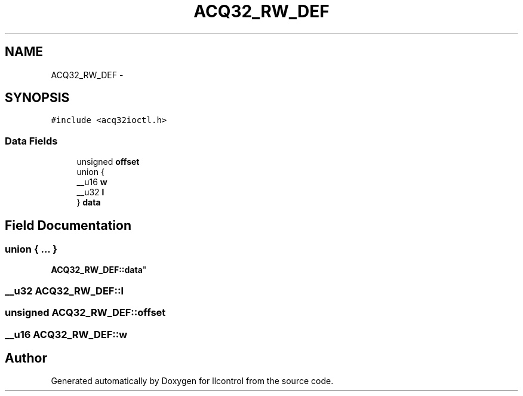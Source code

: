 .TH "ACQ32_RW_DEF" 3 "1 Dec 2005" "llcontrol" \" -*- nroff -*-
.ad l
.nh
.SH NAME
ACQ32_RW_DEF \- 
.SH SYNOPSIS
.br
.PP
\fC#include <acq32ioctl.h>\fP
.PP
.SS "Data Fields"

.in +1c
.ti -1c
.RI "unsigned \fBoffset\fP"
.br
.ti -1c
.RI "union {"
.br
.ti -1c
.RI "   __u16 \fBw\fP"
.br
.ti -1c
.RI "   __u32 \fBl\fP"
.br
.ti -1c
.RI "} \fBdata\fP"
.br
.in -1c
.SH "Field Documentation"
.PP 
.SS "union { ... } 
         \fBACQ32_RW_DEF::data\fP"
.PP
.SS "__u32 \fBACQ32_RW_DEF::l\fP"
.PP
.SS "unsigned \fBACQ32_RW_DEF::offset\fP"
.PP
.SS "__u16 \fBACQ32_RW_DEF::w\fP"
.PP


.SH "Author"
.PP 
Generated automatically by Doxygen for llcontrol from the source code.
